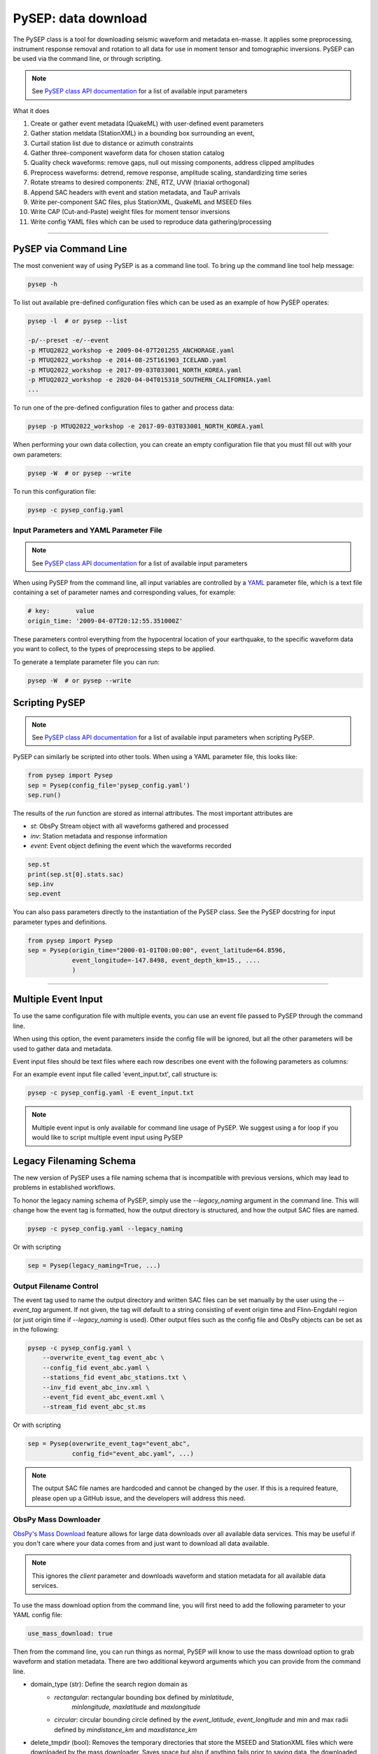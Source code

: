 PySEP: data download
====================

The PySEP class is a tool for downloading seismic waveform and metadata 
en-masse. It applies some preprocessing, instrument response removal and
rotation to all data for use in moment tensor and tomographic inversions. 
PySEP can be used via the command line, or through scripting.

.. note::

    See `PySEP class API documentation
    <autoapi/pysep/pysep/index.html#pysep.pysep.Pysep>`__ for a list of
    available input parameters

What it does

1. Create or gather event metadata (QuakeML) with user-defined event parameters 
2. Gather station metdata (StationXML) in a bounding box surrounding an event, 
3. Curtail station list due to distance or azimuth constraints
4. Gather three-component waveform data for chosen station catalog
5. Quality check waveforms: remove gaps, null out missing components, address 
   clipped amplitudes
6. Preprocess waveforms: detrend, remove response, amplitude scaling, 
   standardizing time series
7. Rotate streams to desired components: ZNE, RTZ, UVW (triaxial orthogonal)
8. Append SAC headers with event and station metadata, and TauP arrivals
9. Write per-component SAC files, plus StationXML, QuakeML and MSEED files
10. Write CAP (Cut-and-Paste) weight files for moment tensor inversions
11. Write config YAML files which can be used to reproduce data gathering/processing


--------------------------------------------------------------------------------

PySEP via Command Line
----------------------

The most convenient way of using PySEP is as a command line tool. To bring up
the command line tool help message:

.. code:: bash

    pysep -h


To list out available pre-defined configuration files which can be used as an
example of how PySEP operates:

.. code:: bash

    pysep -l  # or pysep --list

    -p/--preset -e/--event
    -p MTUQ2022_workshop -e 2009-04-07T201255_ANCHORAGE.yaml
    -p MTUQ2022_workshop -e 2014-08-25T161903_ICELAND.yaml
    -p MTUQ2022_workshop -e 2017-09-03T033001_NORTH_KOREA.yaml
    -p MTUQ2022_workshop -e 2020-04-04T015318_SOUTHERN_CALIFORNIA.yaml
    ...

To run one of the pre-defined configuration files to gather and process data:

.. code:: bash

    pysep -p MTUQ2022_workshop -e 2017-09-03T033001_NORTH_KOREA.yaml


When performing your own data collection, you can create an empty configuration
file that you must fill out with your own parameters:

.. code:: bash

    pysep -W  # or pysep --write


To run this configuration file:

.. code:: bash

    pysep -c pysep_config.yaml


Input Parameters and YAML Parameter File
````````````````````````````````````````

.. note::

    See `PySEP class API documentation
    <autoapi/pysep/pysep/index.html#pysep.pysep.Pysep>`__ for a list of
    available input parameters

When using PySEP from the command line, all input variables are controlled by a 
`YAML <https://yaml.org/>`__ parameter file, which is a text file containing
a set of parameter names and corresponding values, for example:

.. code:: yaml

    # key:       value
    origin_time: '2009-04-07T20:12:55.351000Z'


These parameters control everything from the hypocentral location of 
your earthquake, to the specific waveform data you want to collect, to the
types of preprocessing steps to be applied.

To generate a template parameter file you can run:

.. code:: bash

    pysep -W  # or pysep --write

Scripting PySEP
---------------

.. note::

    See `PySEP class API documentation
    <autoapi/pysep/pysep/index.html#pysep.pysep.Pysep>`__ for a list of
    available input parameters when scripting PySEP.

PySEP can similarly be scripted into other tools. When using a YAML parameter
file, this looks like:

.. code:: python

    from pysep import Pysep
    sep = Pysep(config_file='pysep_config.yaml')
    sep.run()

The results of the `run` function are stored as internal attributes. The most
important attributes are

- `st`: ObsPy Stream object with all waveforms gathered and processed
- `inv`: Station metadata and response information
- `event`: Event object defining the event which the waveforms recorded

.. code:: python

    sep.st
    print(sep.st[0].stats.sac)
    sep.inv
    sep.event


You can also pass parameters directly to the instantiation of the PySEP
class. See the PySEP docstring for input parameter types and definitions.

.. code:: python

    from pysep import Pysep
    sep = Pysep(origin_time="2000-01-01T00:00:00", event_latitude=64.8596,
                event_longitude=-147.8498, event_depth_km=15., ....
                )

-------------------------------------------------------------------------------


Multiple Event Input
--------------------

To use the same configuration file with multiple events, you can use an event 
file passed to PySEP through the command line.

When using this option, the event parameters inside the config file will be
ignored, but all the other parameters will be used to gather data and metadata.

Event input files should be text files where each row describes one event with 
the following parameters as columns:

.. ORIGIN_TIME LONGITUDE LATITUDE DEPTH[KM] MAGNITUDE

For an example event input file called 'event_input.txt', call structure is:

.. code:: bash

    pysep -c pysep_config.yaml -E event_input.txt

.. note::

    Multiple event input is only available for command line usage of PySEP.
    We suggest using a for loop if you would like to script multiple event
    input using PySEP


Legacy Filenaming Schema
------------------------

The new version of PySEP uses a file naming schema that is incompatible with
previous versions, which may lead to problems in established workflows. 

To honor the legacy naming schema of PySEP, simply use the `--legacy_naming`
argument in the command line. This will change how the event tag is formatted,
how the output directory is structured, and how the output SAC files are named.

.. code:: bash

    pysep -c pysep_config.yaml --legacy_naming

Or with scripting

.. code:: python

    sep = Pysep(legacy_naming=True, ...)


Output Filename Control
```````````````````````

The event tag used to name the output directory and written SAC files can be set
manually by the user using the `--event_tag` argument. If not given, the tag
will default to a string consisting of event origin time and Flinn-Engdahl 
region (or just origin time if `--legacy_naming` is used). Other output files
such as the config file and ObsPy objects can be set as in the following: 

.. code:: bash

    pysep -c pysep_config.yaml \
        --overwrite_event_tag event_abc \
        --config_fid event_abc.yaml \
        --stations_fid event_abc_stations.txt \
        --inv_fid event_abc_inv.xml \
        --event_fid event_abc_event.xml \
        --stream_fid event_abc_st.ms

Or with scripting

.. code:: python

    sep = Pysep(overwrite_event_tag="event_abc",
                config_fid="event_abc.yaml", ...)


.. note::

    The output SAC file names are hardcoded and cannot be changed
    by the user. If this is a required feature, please open up a GitHub issue,
    and the developers will address this need.


ObsPy Mass Downloader
`````````````````````

`ObsPy's Mass Download
<https://docs.obspy.org/packages/autogen/obspy.clients.fdsn.mass_downloader.html>`__
feature allows for large data downloads over all available data services. This
may be useful if you don't care where your data comes from and just want to
download all data available.

.. note::

    This ignores the `client` parameter and downloads waveform and station
    metadata for all available data services.

To use the mass download option from the command line, you will first need to
add the following parameter to your YAML config file:

.. code:: yaml

    use_mass_download: true


Then from the command line, you can run things as normal, PySEP will know to
use the mass download option to grab waveform and station metadata. There are
two additional keyword arguments which you can provide  from the command line.

- domain_type (str): Define the search region domain as 
    - `rectangular`: rectangular bounding box defined by `minlatitude`,
       `minlongitude,` `maxlatitude` and `maxlongitude`
    - `circular`: circular bounding circle defined by the `event_latitude`,
      `event_longitude` and min and max radii defined by `mindistance_km` and
      `maxdistance_km`
- delete_tmpdir (bool): Removes the temporary directories that store the MSEED and
  StationXML files which were downloaded by the mass downloader.
  Saves space but also if anything fails prior to saving data,
  the downloaded data will not be saved. Defaults to True.

.. code:: bash

    pysep -c config.yaml --domain_type circular --delete_tmpdir False

Or with scripting

.. code:: python

    sep = Pysep(config_file="config.yaml", use_mass_download=True,
                domain_type="circular", delete_tmpdir=False, ...)



Select Trace ID Input
---------------------

It may be useful to not download data for all possible combinations of
`network`, `station`, `location` and `channel`, but rather to gather data
by trace id only.

PySEP accepts a list of station IDs under the parameter `station_ids`, which
allows users to selectively gather data and metadata for a particular event.

.. note::

    Using the `station_ids` option will **ignore** any values provided to
    `network`, `station`, `location` and `channel`. Trace IDs must be in the
    form: 'NN.SSS.LL.CCC'

.. note::

    Select trace ID input is only available through scripting. If this is
    desirable as a command line input, please open up a GitHub issue.

.. code:: python

    from pysep import Pysep

    station_ids = ["II.DAV.00.LHZ", "IU.XMAS.*.LHZ", "IU.SDV.10.LHZ"]
    sep = Pysep(station_ids=station_ids, ...)